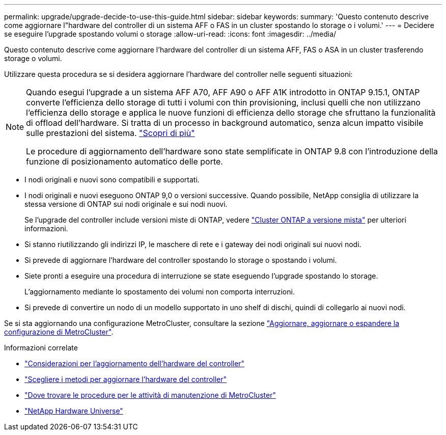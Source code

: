 ---
permalink: upgrade/upgrade-decide-to-use-this-guide.html 
sidebar: sidebar 
keywords:  
summary: 'Questo contenuto descrive come aggiornare l"hardware del controller di un sistema AFF o FAS in un cluster spostando lo storage o i volumi.' 
---
= Decidere se eseguire l'upgrade spostando volumi o storage
:allow-uri-read: 
:icons: font
:imagesdir: ../media/


[role="lead"]
Questo contenuto descrive come aggiornare l'hardware del controller di un sistema AFF, FAS o ASA in un cluster trasferendo storage o volumi.

Utilizzare questa procedura se si desidera aggiornare l'hardware del controller nelle seguenti situazioni:

[NOTE]
====
Quando esegui l'upgrade a un sistema AFF A70, AFF A90 o AFF A1K introdotto in ONTAP 9.15.1, ONTAP converte l'efficienza dello storage di tutti i volumi con thin provisioning, inclusi quelli che non utilizzano l'efficienza dello storage e applica le nuove funzioni di efficienza dello storage che sfruttano la funzionalità di offload dell'hardware. Si tratta di un processo in background automatico, senza alcun impatto visibile sulle prestazioni del sistema. https://docs.netapp.com/us-en/ontap/concepts/builtin-storage-efficiency-concept.html["Scopri di più"^]

Le procedure di aggiornamento dell'hardware sono state semplificate in ONTAP 9.8 con l'introduzione della funzione di posizionamento automatico delle porte.

====
* I nodi originali e nuovi sono compatibili e supportati.
* I nodi originali e nuovi eseguono ONTAP 9,0 o versioni successive. Quando possibile, NetApp consiglia di utilizzare la stessa versione di ONTAP sui nodi originale e sui nodi nuovi.
+
Se l'upgrade del controller include versioni miste di ONTAP, vedere https://docs.netapp.com/us-en/ontap/upgrade/concept_mixed_version_requirements.html["Cluster ONTAP a versione mista"^] per ulteriori informazioni.

* Si stanno riutilizzando gli indirizzi IP, le maschere di rete e i gateway dei nodi originali sui nuovi nodi.
* Si prevede di aggiornare l'hardware del controller spostando lo storage o spostando i volumi.
* Siete pronti a eseguire una procedura di interruzione se state eseguendo l'upgrade spostando lo storage.
+
L'aggiornamento mediante lo spostamento dei volumi non comporta interruzioni.

* Si prevede di convertire un nodo di un modello supportato in uno shelf di dischi, quindi di collegarlo ai nuovi nodi.


Se si sta aggiornando una configurazione MetroCluster, consultare la sezione https://docs.netapp.com/us-en/ontap-metrocluster/upgrade/concept_choosing_an_upgrade_method_mcc.html["Aggiornare, aggiornare o espandere la configurazione di MetroCluster"^].

.Informazioni correlate
* link:upgrade-considerations.html["Considerazioni per l'aggiornamento dell'hardware del controller"]
* link:../choose_controller_upgrade_procedure.html["Scegliere i metodi per aggiornare l'hardware del controller"]
* https://docs.netapp.com/us-en/ontap-metrocluster/maintain/concept_where_to_find_procedures_for_mcc_maintenance_tasks.html["Dove trovare le procedure per le attività di manutenzione di MetroCluster"^]
* https://hwu.netapp.com["NetApp Hardware Universe"^]

